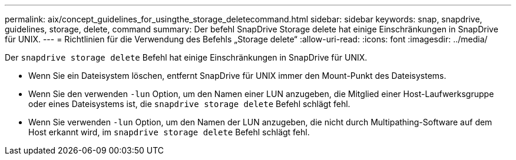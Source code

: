 ---
permalink: aix/concept_guidelines_for_usingthe_storage_deletecommand.html 
sidebar: sidebar 
keywords: snap, snapdrive, guidelines, storage, delete, command 
summary: Der befehl SnapDrive Storage delete hat einige Einschränkungen in SnapDrive für UNIX. 
---
= Richtlinien für die Verwendung des Befehls „Storage delete“
:allow-uri-read: 
:icons: font
:imagesdir: ../media/


[role="lead"]
Der `snapdrive storage delete` Befehl hat einige Einschränkungen in SnapDrive für UNIX.

* Wenn Sie ein Dateisystem löschen, entfernt SnapDrive für UNIX immer den Mount-Punkt des Dateisystems.
* Wenn Sie den verwenden `-lun` Option, um den Namen einer LUN anzugeben, die Mitglied einer Host-Laufwerksgruppe oder eines Dateisystems ist, die `snapdrive storage delete` Befehl schlägt fehl.
* Wenn Sie verwenden `-lun` Option, um den Namen der LUN anzugeben, die nicht durch Multipathing-Software auf dem Host erkannt wird, im `snapdrive storage delete` Befehl schlägt fehl.

